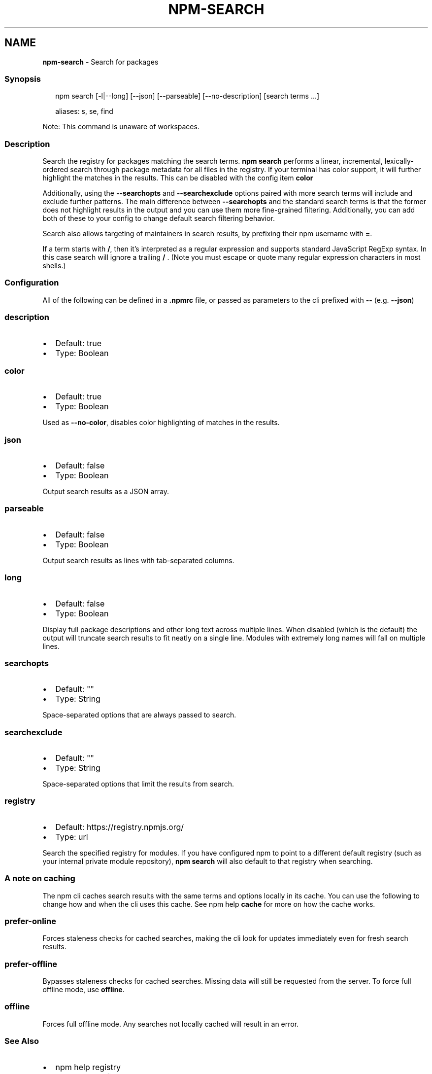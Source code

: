 .TH "NPM\-SEARCH" "1" "March 2021" "" ""
.SH "NAME"
\fBnpm-search\fR \- Search for packages
.SS Synopsis
.P
.RS 2
.nf
npm search [\-l|\-\-long] [\-\-json] [\-\-parseable] [\-\-no\-description] [search terms \.\.\.]

aliases: s, se, find
.fi
.RE
.P
Note: This command is unaware of workspaces\.
.SS Description
.P
Search the registry for packages matching the search terms\. \fBnpm search\fP
performs a linear, incremental, lexically\-ordered search through package
metadata for all files in the registry\. If your terminal has color
support, it will further highlight the matches in the results\.  This can
be disabled with the config item \fBcolor\fP
.P
Additionally, using the \fB\-\-searchopts\fP and \fB\-\-searchexclude\fP options
paired with more search terms will include and exclude further patterns\.
The main difference between \fB\-\-searchopts\fP and the standard search terms
is that the former does not highlight results in the output and you can
use them more fine\-grained filtering\. Additionally, you can add both of
these to your config to change default search filtering behavior\.
.P
Search also allows targeting of maintainers in search results, by prefixing
their npm username with \fB=\fP\|\.
.P
If a term starts with \fB/\fP, then it's interpreted as a regular expression
and supports standard JavaScript RegExp syntax\. In this case search will
ignore a trailing \fB/\fP \.  (Note you must escape or quote many regular
expression characters in most shells\.)
.SS Configuration
.P
All of the following can be defined in a \fB\|\.npmrc\fP file, or passed as
parameters to the cli prefixed with \fB\-\-\fP (e\.g\. \fB\-\-json\fP)
.SS description
.RS 0
.IP \(bu 2
Default: true
.IP \(bu 2
Type: Boolean

.RE
.SS color
.RS 0
.IP \(bu 2
Default: true
.IP \(bu 2
Type: Boolean

.RE
.P
Used as \fB\-\-no\-color\fP, disables color highlighting of matches in the
results\.
.SS json
.RS 0
.IP \(bu 2
Default: false
.IP \(bu 2
Type: Boolean

.RE
.P
Output search results as a JSON array\.
.SS parseable
.RS 0
.IP \(bu 2
Default: false
.IP \(bu 2
Type: Boolean

.RE
.P
Output search results as lines with tab\-separated columns\.
.SS long
.RS 0
.IP \(bu 2
Default: false
.IP \(bu 2
Type: Boolean

.RE
.P
Display full package descriptions and other long text across multiple
lines\. When disabled (which is the default) the output will
truncate search results to fit neatly on a single line\. Modules with
extremely long names will fall on multiple lines\.
.SS searchopts
.RS 0
.IP \(bu 2
Default: ""
.IP \(bu 2
Type: String

.RE
.P
Space\-separated options that are always passed to search\.
.SS searchexclude
.RS 0
.IP \(bu 2
Default: ""
.IP \(bu 2
Type: String

.RE
.P
Space\-separated options that limit the results from search\.
.SS registry
.RS 0
.IP \(bu 2
Default: https://registry\.npmjs\.org/
.IP \(bu 2
Type: url

.RE
.P
Search the specified registry for modules\. If you have configured npm to
point to a different default registry (such as your internal private
module repository), \fBnpm search\fP will also default to that registry when
searching\.
.SS A note on caching
.P
The npm cli caches search results with the same terms and options
locally in its cache\. You can use the following to change how and when
the cli uses this cache\. See npm help \fBcache\fP for more
on how the cache works\.
.SS prefer\-online
.P
Forces staleness checks for cached searches, making the cli look for
updates immediately even for fresh search results\.
.SS prefer\-offline
.P
Bypasses staleness checks for cached searches\.  Missing data will still
be requested from the server\. To force full offline mode, use \fBoffline\fP\|\.
.SS offline
.P
Forces full offline mode\. Any searches not locally cached will result in
an error\.
.SS See Also
.RS 0
.IP \(bu 2
npm help registry
.IP \(bu 2
npm help config
.IP \(bu 2
npm help npmrc
.IP \(bu 2
npm help view
.IP \(bu 2
npm help cache
.IP \(bu 2
https://npm\.im/npm\-registry\-fetch

.RE

